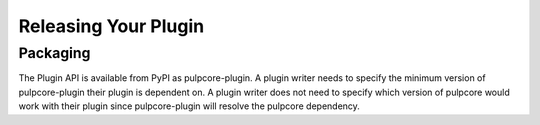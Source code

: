 Releasing Your Plugin
=====================

Packaging
---------

The Plugin API is available from PyPI as pulpcore-plugin. A plugin writer needs to specify the
minimum version of pulpcore-plugin their plugin is dependent on. A plugin writer does not need to
specify which version of pulpcore would work with their plugin since pulpcore-plugin will
resolve the pulpcore dependency.
